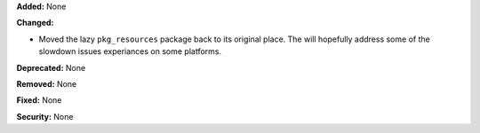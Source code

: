**Added:** None

**Changed:**

* Moved the lazy ``pkg_resources`` package back to its original
  place. The will hopefully address some of the slowdown issues
  experiances on some platforms.

**Deprecated:** None

**Removed:** None

**Fixed:** None

**Security:** None
